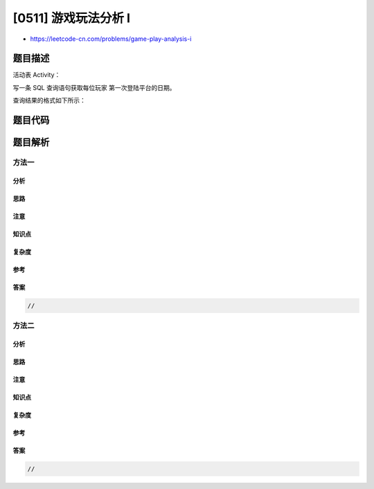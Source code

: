 [0511] 游戏玩法分析 I
=====================

-  https://leetcode-cn.com/problems/game-play-analysis-i

题目描述
--------

.. raw:: html

   <p>

活动表 Activity：

.. raw:: html

   </p>

.. raw:: html

   <pre>
   +--------------+---------+
   | Column Name  | Type    |
   +--------------+---------+
   | player_id    | int     |
   | device_id    | int     |
   | event_date   | date    |
   | games_played | int     |
   +--------------+---------+
   表的主键是 (player_id, event_date)。
   这张表展示了一些游戏玩家在游戏平台上的行为活动。
   每行数据记录了一名玩家在退出平台之前，当天使用同一台设备登录平台后打开的游戏的数目（可能是 0 个）。
   </pre>

.. raw:: html

   <p>

 

.. raw:: html

   </p>

.. raw:: html

   <p>

写一条 SQL 查询语句获取每位玩家 第一次登陆平台的日期。

.. raw:: html

   </p>

.. raw:: html

   <p>

查询结果的格式如下所示：

.. raw:: html

   </p>

.. raw:: html

   <pre>
   Activity 表：
   +-----------+-----------+------------+--------------+
   | player_id | device_id | event_date | games_played |
   +-----------+-----------+------------+--------------+
   | 1         | 2         | 2016-03-01 | 5            |
   | 1         | 2         | 2016-05-02 | 6            |
   | 2         | 3         | 2017-06-25 | 1            |
   | 3         | 1         | 2016-03-02 | 0            |
   | 3         | 4         | 2018-07-03 | 5            |
   +-----------+-----------+------------+--------------+

   Result 表：
   +-----------+-------------+
   | player_id | first_login |
   +-----------+-------------+
   | 1         | 2016-03-01  |
   | 2         | 2017-06-25  |
   | 3         | 2016-03-02  |
   +-----------+-------------+
   </pre>

题目代码
--------

.. code:: cpp

题目解析
--------

方法一
~~~~~~

分析
^^^^

思路
^^^^

注意
^^^^

知识点
^^^^^^

复杂度
^^^^^^

参考
^^^^

答案
^^^^

.. code:: cpp

    //

方法二
~~~~~~

分析
^^^^

思路
^^^^

注意
^^^^

知识点
^^^^^^

复杂度
^^^^^^

参考
^^^^

答案
^^^^

.. code:: cpp

    //
